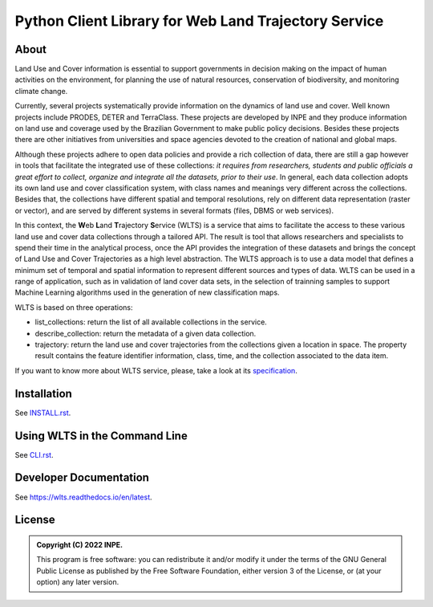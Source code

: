 ..
    This file is part of Python Client Library for WLTS.
    Copyright (C) 2022 INPE.

    This program is free software: you can redistribute it and/or modify
    it under the terms of the GNU General Public License as published by
    the Free Software Foundation, either version 3 of the License, or
    (at your option) any later version.

    This program is distributed in the hope that it will be useful,
    but WITHOUT ANY WARRANTY; without even the implied warranty of
    MERCHANTABILITY or FITNESS FOR A PARTICULAR PURPOSE. See the
    GNU General Public License for more details.

    You should have received a copy of the GNU General Public License
    along with this program. If not, see <https://www.gnu.org/licenses/gpl-3.0.html>.


=====================================================
Python Client Library for Web Land Trajectory Service
=====================================================

.. image:: https://img.shields.io/badge/License-GPLv3-blue.svg
        :target: https://github.com/brazil-data-cube/bdc-catalog/blob/master/LICENSE
        :alt: Software License

.. image:: https://drone.dpi.inpe.br/api/badges/brazil-data-cube/wlts.py/status.svg
        :target: https://drone.dpi.inpe.br/brazil-data-cube/wlts.py
        :alt: Build Status

.. image:: https://codecov.io/gh/brazil-data-cube/wlts.py/branch/master/graph/badge.svg?token=1R1NNI56JO
        :target: https://codecov.io/gh/brazil-data-cube/wlts.py
        :alt: Code Coverage Test

.. image:: https://readthedocs.org/projects/wlts/badge/?version=latest
        :target: https://wlts.readthedocs.io/en/latest/?badge=latest
        :alt: Documentation Status

.. .. image:: https://img.shields.io/badge/pypi-v0.1.0-informational
        :target: https://pypi.org/pypi/wlts.py

.. image:: https://img.shields.io/badge/lifecycle-maturing-blue.svg
        :target: https://www.tidyverse.org/lifecycle/#maturing
        :alt: Software Life Cycle

.. image:: https://img.shields.io/github/tag/brazil-data-cube/wlts.py.svg
        :target: https://github.com/brazil-data-cube/wlts.py/releases
        :alt: Release

.. image:: https://img.shields.io/discord/689541907621085198?logo=discord&logoColor=ffffff&color=7389D8
        :target: https://discord.com/channels/689541907621085198#
        :alt: Join us at Discord

About
=====

Land Use and Cover information is essential to support governments in decision making on the impact of human activities on the environment, for planning the use of natural resources, conservation of biodiversity, and monitoring climate change.


Currently, several projects systematically provide information on the dynamics of land use and cover. Well known projects include PRODES, DETER and TerraClass. These projects are developed by INPE and they produce information on land use and coverage used by the Brazilian Government to make public policy decisions. Besides these projects there are other initiatives from universities and space agencies devoted to the creation of national and global maps.


Although these projects adhere to open data policies and provide a rich collection of data, there are still a gap however in tools that facilitate the integrated use of these collections: *it requires from researchers, students and public officials a great effort to collect, organize and integrate all the datasets, prior to their use*. In general, each data collection adopts its own land use and cover classification system, with class names and meanings very different across the collections. Besides that, the collections have different spatial and temporal resolutions, rely on different data representation (raster or vector), and are served by different systems in several formats (files, DBMS or web services).


In this context, the **W**\ eb **L**\ and **T**\ rajectory **S**\ ervice (WLTS) is a service that aims to facilitate the access to these various land use and cover data collections through a tailored API. The result is tool that allows researchers and specialists to spend their time in the analytical process, once the API provides the integration of these datasets and brings the concept of Land Use and Cover Trajectories as a high level abstraction. The WLTS approach is to use a data model that defines a minimum set of temporal and spatial information to represent different sources and types of data. WLTS can be used in a range of application, such as in validation of land cover data sets, in the selection of trainning samples to support Machine Learning algorithms used in the generation of new classification maps.

WLTS is based on three operations:

- list_collections: return the list of all available collections in the service.
- describe_collection: return the metadata of a given data collection.
- trajectory: return the land use and cover trajectories from the collections given a location in space. The property result contains the feature identifier information, class, time, and the collection associated to the data item.

If you want to know more about WLTS service, please, take a look at its `specification <https://github.com/brazil-data-cube/wlts-spec>`_.

Installation
============

See `INSTALL.rst <./INSTALL.rst>`_.


Using WLTS in the Command Line
==============================

See `CLI.rst <./CLI.rst>`_.


Developer Documentation
=======================

See https://wlts.readthedocs.io/en/latest.


License
=======

.. admonition::
    Copyright (C) 2022 INPE.

    This program is free software: you can redistribute it and/or modify
    it under the terms of the GNU General Public License as published by
    the Free Software Foundation, either version 3 of the License, or
    (at your option) any later version.
